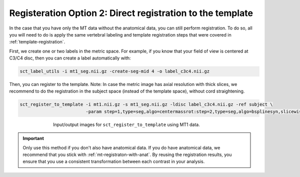 .. _mt-registraton-without-anat:

Registeration Option 2: Direct registration to the template
###########################################################

In the case that you have only the MT data without the anatomical data, you can still perform registration. To do so, all you will need to do is apply the same vertebral labeling and template registration steps that were covered in :ref:`template-registration`.

First, we create one or two labels in the metric space. For example, if you know that your field of view is centered at C3/C4 disc, then you can create a label automatically with:

.. code:: sh

   sct_label_utils -i mt1_seg.nii.gz -create-seg-mid 4 -o label_c3c4.nii.gz

Then, you can register to the template. Note: In case the metric image has axial resolution with thick slices, we recommend to do the registration in the subject space (instead of the template space), without cord straightening.

.. code:: sh

   sct_register_to_template -i mt1.nii.gz -s mt1_seg.nii.gz -ldisc label_c3c4.nii.gz -ref subject \
                            -param step=1,type=seg,algo=centermassrot:step=2,type=seg,algo=bsplinesyn,slicewise=1

.. figure:: https://raw.githubusercontent.com/spinalcordtoolbox/doc-figures/master/registration_to_template/io-mt-sct_register_multimodal-template.png
   :align: center
   :figwidth: 65%

   Input/output images for ``sct_register_to_template`` using MT1 data.

.. important::

   Only use this method if you don't also have anatomical data. If you do have anatomical data, we recommend that you stick with :ref:`mt-registraton-with-anat`. By reusing the registration results, you ensure that you use a consistent transformation between each contrast in your analysis.